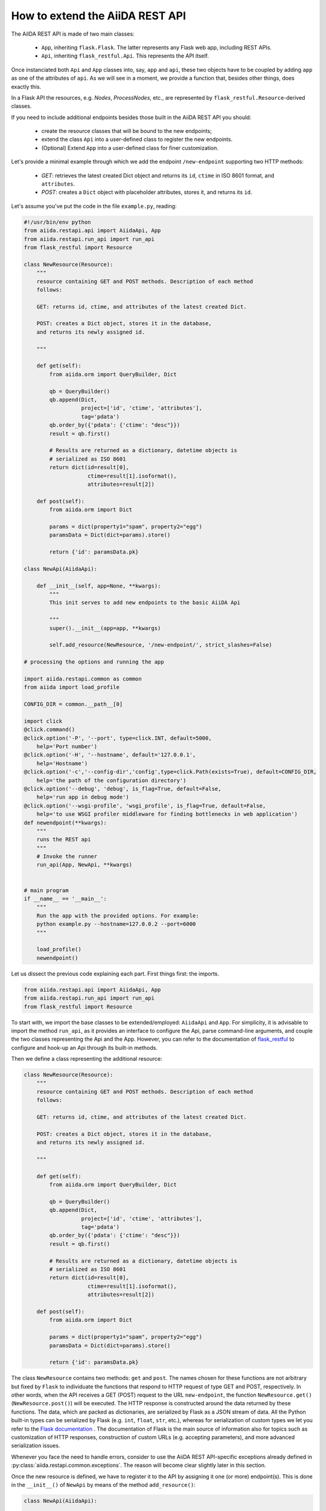 .. role:: python(code)
   :language: python


How to extend the AiiDA REST API
++++++++++++++++++++++++++++++++

The AiIDA REST API is made of two main classes:

    - ``App``, inheriting ``flask.Flask``. The latter represents any
      Flask web app, including REST APIs.
    - ``Api``, inheriting ``flask_restful.Api``. This represents the API itself.

Once instanciated both ``Api`` and ``App`` classes into, say, ``app`` and ``api``,
these two objects have to be coupled by adding ``app`` as one of the attributes of ``api``.
As we will see in a moment, we provide a function that, besides other things, does exactly this.

In a Flask API the resources, e.g. *Nodes*, *ProcessNodes*,
etc., are represented by ``flask_restful.Resource``-derived classes.

If you need to include additional endpoints besides those built in the AiiDA REST API you should:

    - create the resource classes that will be bound to the new endpoints;
    - extend the class ``Api`` into a user-defined class to register the new endpoints.
    - (Optional) Extend ``App`` into a user-defined class for finer customization.


Let's provide a minimal example through which we add the endpoint
``/new-endpoint`` supporting two HTTP methods:

    - *GET*: retrieves the latest created Dict object and returns its ``id``,
      ``ctime`` in ISO 8601 format, and ``attributes``.
    - *POST*: creates a ``Dict`` object with placeholder attributes,
      stores it, and returns its ``id``.

Let's assume you've put the code in the file ``example.py``, reading:

.. code-block:: python

    #!/usr/bin/env python
    from aiida.restapi.api import AiidaApi, App
    from aiida.restapi.run_api import run_api
    from flask_restful import Resource

    class NewResource(Resource):
        """
        resource containing GET and POST methods. Description of each method
        follows:

        GET: returns id, ctime, and attributes of the latest created Dict.

        POST: creates a Dict object, stores it in the database,
        and returns its newly assigned id.

        """

        def get(self):
            from aiida.orm import QueryBuilder, Dict

            qb = QueryBuilder()
            qb.append(Dict,
                      project=['id', 'ctime', 'attributes'],
                      tag='pdata')
            qb.order_by({'pdata': {'ctime': "desc"}})
            result = qb.first()

            # Results are returned as a dictionary, datetime objects is
            # serialized as ISO 8601
            return dict(id=result[0],
                        ctime=result[1].isoformat(),
                        attributes=result[2])

        def post(self):
            from aiida.orm import Dict

            params = dict(property1="spam", property2="egg")
            paramsData = Dict(dict=params).store()

            return {'id': paramsData.pk}

    class NewApi(AiidaApi):

        def __init__(self, app=None, **kwargs):
            """
            This init serves to add new endpoints to the basic AiiDA Api

            """
            super().__init__(app=app, **kwargs)

            self.add_resource(NewResource, '/new-endpoint/', strict_slashes=False)

    # processing the options and running the app

    import aiida.restapi.common as common
    from aiida import load_profile

    CONFIG_DIR = common.__path__[0]

    import click
    @click.command()
    @click.option('-P', '--port', type=click.INT, default=5000,
        help='Port number')
    @click.option('-H', '--hostname', default='127.0.0.1',
        help='Hostname')
    @click.option('-c','--config-dir','config',type=click.Path(exists=True), default=CONFIG_DIR,
        help='the path of the configuration directory')
    @click.option('--debug', 'debug', is_flag=True, default=False,
        help='run app in debug mode')
    @click.option('--wsgi-profile', 'wsgi_profile', is_flag=True, default=False,
        help='to use WSGI profiler middleware for finding bottlenecks in web application')
    def newendpoint(**kwargs):
        """
        runs the REST api
        """
        # Invoke the runner
        run_api(App, NewApi, **kwargs)


    # main program
    if __name__ == '__main__':
        """
        Run the app with the provided options. For example:
        python example.py --hostname=127.0.0.2 --port=6000
        """

        load_profile()
        newendpoint()

Let us dissect the previous code explaining each part. First things first: the imports.

.. code-block:: python

    from aiida.restapi.api import AiidaApi, App
    from aiida.restapi.run_api import run_api
    from flask_restful import Resource

To start with, we import the base classes to be extended/employed: ``AiidaApi`` and ``App``.
For simplicity, it is advisable to import the method ``run_api``, as it provides an interface
to configure the Api, parse command-line arguments, and couple the two classes representing the Api
and the App. However, you can refer to the documentation of
`flask_restful <https://flask-restful.readthedocs.io/>`_ to configure and hook-up an
Api through its built-in methods.

Then we define a class representing the additional resource:

.. code-block:: python

    class NewResource(Resource):
        """
        resource containing GET and POST methods. Description of each method
        follows:

        GET: returns id, ctime, and attributes of the latest created Dict.

        POST: creates a Dict object, stores it in the database,
        and returns its newly assigned id.

        """

        def get(self):
            from aiida.orm import QueryBuilder, Dict

            qb = QueryBuilder()
            qb.append(Dict,
                      project=['id', 'ctime', 'attributes'],
                      tag='pdata')
            qb.order_by({'pdata': {'ctime': "desc"}})
            result = qb.first()

            # Results are returned as a dictionary, datetime objects is
            # serialized as ISO 8601
            return dict(id=result[0],
                        ctime=result[1].isoformat(),
                        attributes=result[2])

        def post(self):
            from aiida.orm import Dict

            params = dict(property1="spam", property2="egg")
            paramsData = Dict(dict=params).store()

            return {'id': paramsData.pk}

The class ``NewResource`` contains two methods: ``get`` and ``post``.
The names chosen for these functions are not arbitrary but fixed
by ``Flask`` to individuate the functions that respond to HTTP request
of type GET and POST, respectively.
In other words, when the API receives a GET (POST) request to the
URL ``new-endpoint``, the function ``NewResource.get()`` (``NewResource.post()``)
will be executed.
The HTTP response is constructed around the data returned by these functions.
The data, which are packed as dictionaries, are serialized by Flask as a JSON
stream of data. All the Python built-in types can be serialized by Flask
(e.g. ``int``, ``float``, ``str``, etc.), whereas for serialization of custom types
we let you refer to the `Flask documentation <http://flask.pocoo.org/docs/>`_ .
The documentation of Flask is the main source of information also for topics
such as customization of HTTP responses, construction of custom URLs
(e.g. accepting parameters), and more advanced serialization issues.

Whenever you face the need to handle errors, consider to use the AiiDA
REST API-specific exceptions already defined in  :py:class:`aiida.restapi.common.exceptions`.
The reason will become clear slightly later in this section.

Once the new resource is defined, we have to register it to the API by assigning
it one (or more) endpoint(s).
This is done in the ``__init__()`` of ``NewApi`` by means of the method ``add_resource()``:

.. code-block:: python

    class NewApi(AiidaApi):

        def __init__(self, app=None, **kwargs):
            """
            This init serves to add new endpoints to the basic AiiDA Api

            """
            super().__init__(app=app, **kwargs)

            self.add_resource(NewResource, '/new-endpoint/', strict_slashes=False)

In our original intentions, the main (if not the only) purpose of overriding the
``__init__()`` method is to register new resources to the API.
In fact, the general form of ``__init__()`` is meant to be:

.. code-block:: python

    class NewApi(AiidaApi):

        def __init__(self, app=None, **kwargs):

            super())

            self.add_resource( ... )
            self.add_resource( ... )
            self.add_resource( ... )

            ...

In the example, indeed, the only characteristic line is
:python:`self.add_resource(NewResource, '/new-endpoint/', strict_slashes=False)`.
Anyway, the method ``add_resource()`` is defined and documented in `Flask <http://flask.pocoo.org/docs/>`_.

Finally, the ``main`` code configures and runs the API:

.. code-block:: python

    import aiida.restapi.common as common
    from aiida import load_profile

    CONFIG_DIR = common.__path__[0]

    import click
    @click.command()
    @click.option('-P', '--port', type=click.INT, default=5000,
        help='Port number')
    @click.option('-H', '--hostname', default='127.0.0.1',
        help='Hostname')
    @click.option('-c','--config-dir','config',type=click.Path(exists=True), default=CONFIG_DIR,
        help='the path of the configuration directory')
    @click.option('--debug', 'debug', is_flag=True, default=False,
        help='run app in debug mode')
    @click.option('--wsgi-profile', 'wsgi_profile', is_flag=True, default=False,
        help='to use WSGI profiler middleware for finding bottlenecks in web application')

    def newendpoint(**kwargs):
        """
        runs the REST api
        """
        # Invoke the runner
        run_api(App, NewApi, **kwargs)

    # main program
    if __name__ == '__main__':
        """
        Run the app with the provided options. For example:
        python example.py --host=127.0.0.2 --port=6000
        """

        load_profile()
        newendpoint()

The `click package <https://click.palletsprojects.com/en/7.x/>`_ is used to provide a
a nice command line interface to process the options and handle the default values to
pass to the ``newendpoint`` function.

The method ``run_api()`` accomplishes several functions:
it couples the API to an instance of ``flask.Flask``, namely, the Flask fundamental
class representing a web app. Consequently, the app is configured and, if required, hooked up.
The spirit of ``run_api`` is to take all the ingredients to setup an API and use them
to build up a command-line utility that serves to hook it up.

It requires as inputs:

    - the classes representing the Api and the App. We strongly suggest to pass to
      ``run_api()`` the :py:class:`aiida.restapi.api.App` class, inheriting from
      ``flask.Flask``, as it handles correctly AiiDA RESTApi-specific exceptions.

    - positional arguments representing the command-line arguments/options,
      passed by the click function. Types, defaults and help strings can be set in
      the ``@click.option`` definitions, and will be handled by the command line call.


You should know few more things before using the script:

    - If you want to customize further the error handling, you can take inspiration
      by looking at the definition of ``App`` and create your derived class ``NewApp(App)``.


    - the supported command line options are identical to those of ``verdi restapi``.
      Use ``verdi restapi --help`` for their full documentation.
      If you want to add more options or modify the existing ones,
      create you custom runner taking inspiration from ``run_api``.

It is time to run ``example.py``. Type in a terminal

.. code-block:: bash

    chmod +x example.py
    ./example.py --host=127.0.0.2 --port=6000

You should read the message

.. code-block:: bash

   * Running on http://127.0.0.2:6000/ (Press CTRL+C to quit)

To route a request to the API from a terminal you can employ ``curl``.
Alternatively, you can use any REST client providing a GUI.
Let us first ask for the latest created node through the GET method:

.. code-block:: bash

    curl http://127.0.0.2:6000/api/v4/new-endpoint/ -X GET

The form of the output (and only the form) should resemble

.. code-block:: python

    {
        "attributes": {
            "binding_energy_per_substructure_per_unit_area_units": "eV/ang^2",
            "binding_energy_per_substructure_per_unit_area": 0.0220032273047497
        },
        "ctime": "2017-04-05T16:01:06.227942+00:00",
        "id": 403504
    }

whereas the actual values of the response dictionary as well as the internal
structure of the attributes field will be in general very different.

Now, let us create a node through the POST method, and check it again through GET:

.. code-block:: python

    curl http://127.0.0.2:6000/api/v4/new-endpoint/ -X POST
    {"id": 410618}
    curl http://127.0.0.2:6000/api/v4/new-endpoint/ -X GET
    {
        "attributes": {
            "property1": "spam",
            "property2": "egg"
        },
        "ctime": "2017-06-20T15:36:56.320180+00:00",
        "id": 410618
    }

The POST request triggers the creation of a new ``Dict`` node,
as confirmed by the response to the GET request.

As a final remark, there might be circumstances in which you do not want to use the internal werkzeug-based server.
For example, you might want to run the app through Apache using a wsgi script.
In this case, simply use ``configure_api`` to return a custom object ``api``:

.. code-block:: python

    api = configure_api(App, MycloudApi, **kwargs)


The ``app`` can be retrieved by ``api.app``.
This snippet of code becomes the fundamental block of a *wsgi* file used by Apache as documented in  :ref:`restapi_apache`.
Moreover, we recommend to consult the documentation of `mod_wsgi <https://modwsgi.readthedocs.io/>`_.

.. note::
    Optionally, create a click option for the variable ``catch_internal_server`` to be ``False`` in order to let exceptions (including python tracebacks) bubble up to the apache error log.
    This can be particularly useful when the app is still under heavy development.
